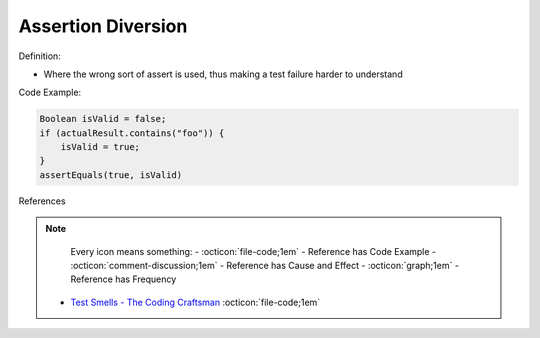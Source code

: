 Assertion Diversion
^^^^^
Definition:

* Where the wrong sort of assert is used, thus making a test failure harder to understand


Code Example:

.. code-block:: java

    Boolean isValid = false;
    if (actualResult.contains("foo")) {
        isValid = true;
    }
    assertEquals(true, isValid)

References

.. note ::
    Every icon means something:
    - :octicon:`file-code;1em` - Reference has Code Example
    - :octicon:`comment-discussion;1em` - Reference has Cause and Effect
    - :octicon:`graph;1em` - Reference has Frequency

 * `Test Smells - The Coding Craftsman <https://codingcraftsman.wordpress.com/2018/09/27/test-smells/>`_ :octicon:`file-code;1em`

